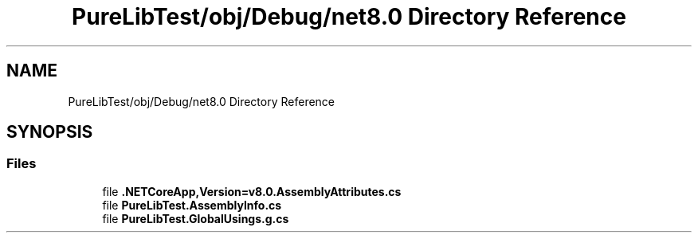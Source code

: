 .TH "PureLibTest/obj/Debug/net8.0 Directory Reference" 3 "PureMatch" \" -*- nroff -*-
.ad l
.nh
.SH NAME
PureLibTest/obj/Debug/net8.0 Directory Reference
.SH SYNOPSIS
.br
.PP
.SS "Files"

.in +1c
.ti -1c
.RI "file \fB\&.NETCoreApp,Version=v8\&.0\&.AssemblyAttributes\&.cs\fP"
.br
.ti -1c
.RI "file \fBPureLibTest\&.AssemblyInfo\&.cs\fP"
.br
.ti -1c
.RI "file \fBPureLibTest\&.GlobalUsings\&.g\&.cs\fP"
.br
.in -1c
